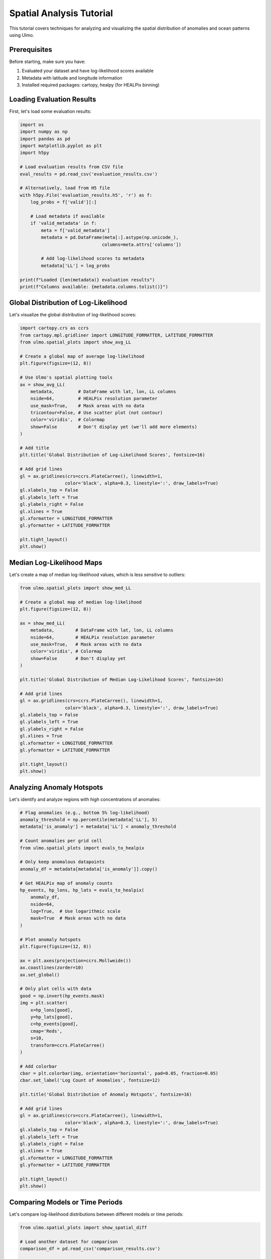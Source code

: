 Spatial Analysis Tutorial
=======================

This tutorial covers techniques for analyzing and visualizing the spatial distribution of anomalies and ocean patterns using Ulmo.

Prerequisites
------------

Before starting, make sure you have:

1. Evaluated your dataset and have log-likelihood scores available
2. Metadata with latitude and longitude information
3. Installed required packages: cartopy, healpy (for HEALPix binning)

Loading Evaluation Results
------------------------

First, let's load some evaluation results:

.. code-block:: python

    import os
    import numpy as np
    import pandas as pd
    import matplotlib.pyplot as plt
    import h5py
    
    # Load evaluation results from CSV file
    eval_results = pd.read_csv('evaluation_results.csv')
    
    # Alternatively, load from H5 file
    with h5py.File('evaluation_results.h5', 'r') as f:
        log_probs = f['valid'][:]
        
        # Load metadata if available
        if 'valid_metadata' in f:
            meta = f['valid_metadata']
            metadata = pd.DataFrame(meta[:].astype(np.unicode_), 
                                   columns=meta.attrs['columns'])
            
            # Add log-likelihood scores to metadata
            metadata['LL'] = log_probs
    
    print(f"Loaded {len(metadata)} evaluation results")
    print(f"Columns available: {metadata.columns.tolist()}")

Global Distribution of Log-Likelihood
----------------------------------

Let's visualize the global distribution of log-likelihood scores:

.. code-block:: python

    import cartopy.crs as ccrs
    from cartopy.mpl.gridliner import LONGITUDE_FORMATTER, LATITUDE_FORMATTER
    from ulmo.spatial_plots import show_avg_LL
    
    # Create a global map of average log-likelihood
    plt.figure(figsize=(12, 8))
    
    # Use Ulmo's spatial plotting tools
    ax = show_avg_LL(
        metadata,         # DataFrame with lat, lon, LL columns
        nside=64,         # HEALPix resolution parameter
        use_mask=True,    # Mask areas with no data
        tricontour=False, # Use scatter plot (not contour)
        color='viridis',  # Colormap
        show=False        # Don't display yet (we'll add more elements)
    )
    
    # Add title
    plt.title('Global Distribution of Log-Likelihood Scores', fontsize=16)
    
    # Add grid lines
    gl = ax.gridlines(crs=ccrs.PlateCarree(), linewidth=1, 
                     color='black', alpha=0.3, linestyle=':', draw_labels=True)
    gl.xlabels_top = False
    gl.ylabels_left = True
    gl.ylabels_right = False
    gl.xlines = True
    gl.xformatter = LONGITUDE_FORMATTER
    gl.yformatter = LATITUDE_FORMATTER
    
    plt.tight_layout()
    plt.show()

Median Log-Likelihood Maps
------------------------

Let's create a map of median log-likelihood values, which is less sensitive to outliers:

.. code-block:: python

    from ulmo.spatial_plots import show_med_LL
    
    # Create a global map of median log-likelihood
    plt.figure(figsize=(12, 8))
    
    ax = show_med_LL(
        metadata,        # DataFrame with lat, lon, LL columns
        nside=64,        # HEALPix resolution parameter
        use_mask=True,   # Mask areas with no data
        color='viridis', # Colormap
        show=False       # Don't display yet
    )
    
    plt.title('Global Distribution of Median Log-Likelihood Scores', fontsize=16)
    
    # Add grid lines
    gl = ax.gridlines(crs=ccrs.PlateCarree(), linewidth=1, 
                     color='black', alpha=0.3, linestyle=':', draw_labels=True)
    gl.xlabels_top = False
    gl.ylabels_left = True
    gl.ylabels_right = False
    gl.xlines = True
    gl.xformatter = LONGITUDE_FORMATTER
    gl.yformatter = LATITUDE_FORMATTER
    
    plt.tight_layout()
    plt.show()

Analyzing Anomaly Hotspots
------------------------

Let's identify and analyze regions with high concentrations of anomalies:

.. code-block:: python

    # Flag anomalies (e.g., bottom 5% log-likelihood)
    anomaly_threshold = np.percentile(metadata['LL'], 5)
    metadata['is_anomaly'] = metadata['LL'] < anomaly_threshold
    
    # Count anomalies per grid cell
    from ulmo.spatial_plots import evals_to_healpix
    
    # Only keep anomalous datapoints
    anomaly_df = metadata[metadata['is_anomaly']].copy()
    
    # Get HEALPix map of anomaly counts
    hp_events, hp_lons, hp_lats = evals_to_healpix(
        anomaly_df, 
        nside=64, 
        log=True,  # Use logarithmic scale
        mask=True  # Mask areas with no data
    )
    
    # Plot anomaly hotspots
    plt.figure(figsize=(12, 8))
    
    ax = plt.axes(projection=ccrs.Mollweide())
    ax.coastlines(zorder=10)
    ax.set_global()
    
    # Only plot cells with data
    good = np.invert(hp_events.mask)
    img = plt.scatter(
        x=hp_lons[good],
        y=hp_lats[good],
        c=hp_events[good],
        cmap='Reds',
        s=10,
        transform=ccrs.PlateCarree()
    )
    
    # Add colorbar
    cbar = plt.colorbar(img, orientation='horizontal', pad=0.05, fraction=0.05)
    cbar.set_label('Log Count of Anomalies', fontsize=12)
    
    plt.title('Global Distribution of Anomaly Hotspots', fontsize=16)
    
    # Add grid lines
    gl = ax.gridlines(crs=ccrs.PlateCarree(), linewidth=1, 
                     color='black', alpha=0.3, linestyle=':', draw_labels=True)
    gl.xlabels_top = False
    gl.ylabels_left = True
    gl.ylabels_right = False
    gl.xlines = True
    gl.xformatter = LONGITUDE_FORMATTER
    gl.yformatter = LATITUDE_FORMATTER
    
    plt.tight_layout()
    plt.show()

Comparing Models or Time Periods
-----------------------------

Let's compare log-likelihood distributions between different models or time periods:

.. code-block:: python

    from ulmo.spatial_plots import show_spatial_diff
    
    # Load another dataset for comparison
    comparison_df = pd.read_csv('comparison_results.csv')
    
    # Create a global map of the difference in log-likelihood
    plt.figure(figsize=(12, 8))
    
    ax = show_spatial_diff(
        metadata,         # First DataFrame
        comparison_df,    # Second DataFrame
        nside=64,         # HEALPix resolution
        use_mask=True,    # Mask areas with no data
        color='coolwarm', # Diverging colormap (red=positive, blue=negative)
        show=False        # Don't display yet
    )
    
    plt.title('Difference in Log-Likelihood between Datasets', fontsize=16)
    
    # Add grid lines
    gl = ax.gridlines(crs=ccrs.PlateCarree(), linewidth=1, 
                     color='black', alpha=0.3, linestyle=':', draw_labels=True)
    gl.xlabels_top = False
    gl.ylabels_left = True
    gl.ylabels_right = False
    gl.xlines = True
    gl.xformatter = LONGITUDE_FORMATTER
    gl.yformatter = LATITUDE_FORMATTER
    
    plt.tight_layout()
    plt.show()

Regional Analysis
---------------

Let's focus on specific regions for a more detailed analysis:

.. code-block:: python

    # Define regions of interest
    regions = {
        'North Atlantic': {'lat_min': 30, 'lat_max': 60, 'lon_min': -80, 'lon_max': 0},
        'Equatorial Pacific': {'lat_min': -10, 'lat_max': 10, 'lon_min': 150, 'lon_max': 270},
        'Southern Ocean': {'lat_min': -70, 'lat_max': -40, 'lon_min': 0, 'lon_max': 360}
    }
    
    # Function to check if a point is in a region
    def in_region(lat, lon, region):
        if region['lon_min'] <= region['lon_max']:
            return (region['lat_min'] <= lat <= region['lat_max'] and 
                    region['lon_min'] <= lon <= region['lon_max'])
        else:  # Handle regions that cross the dateline
            return (region['lat_min'] <= lat <= region['lat_max'] and 
                    (lon >= region['lon_min'] or lon <= region['lon_max']))
    
    # Add region labels to the metadata
    metadata['region'] = 'Other'
    for region_name, region_bounds in regions.items():
        mask = metadata.apply(lambda row: in_region(row['latitude'], row['longitude'], region_bounds), axis=1)
        metadata.loc[mask, 'region'] = region_name
    
    # Plot histograms of log-likelihood by region
    plt.figure(figsize=(12, 8))
    
    for i, (region_name, region_data) in enumerate(metadata.groupby('region')):
        if region_name == 'Other':
            continue
            
        plt.subplot(len(regions), 1, i+1)
        plt.hist(region_data['LL'], bins=30, alpha=0.7, label=region_name)
        plt.axvline(np.percentile(region_data['LL'], 5), color='r', linestyle='--',
                   label='5th percentile')
        plt.title(f'Log-Likelihood Distribution: {region_name}')
        plt.xlabel('Log-Likelihood')
        plt.ylabel('Count')
        plt.legend()
        plt.grid(True, alpha=0.3)
    
    plt.tight_layout()
    plt.show()
    
    # Compare anomaly rates by region
    region_stats = metadata.groupby('region').agg({
        'is_anomaly': 'mean',
        'LL': ['mean', 'std', 'min', 'count']
    })
    
    # Convert anomaly rate to percentage
    region_stats['is_anomaly'] = region_stats['is_anomaly'] * 100
    
    # Print statistics
    print("Regional Statistics:")
    print(region_stats)
    
    # Plot bar chart of anomaly percentages by region
    plt.figure(figsize=(10, 6))
    bars = plt.bar(region_stats.index, region_stats['is_anomaly'], color='skyblue')
    
    # Add value labels on top of bars
    for bar in bars:
        height = bar.get_height()
        plt.text(bar.get_x() + bar.get_width()/2., height + 0.1,
                f'{height:.2f}%', ha='center', va='bottom')
    
    plt.title('Percentage of Anomalies by Region')
    plt.ylabel('Anomaly Percentage')
    plt.grid(True, alpha=0.3, axis='y')
    plt.tight_layout()
    plt.show()

Time-Space Analysis
----------------

If you have time information, let's analyze spatiotemporal patterns:

.. code-block:: python

    # Assuming metadata has a 'datetime' column
    if 'datetime' in metadata.columns:
        # Convert to datetime if needed
        if not pd.api.types.is_datetime64_dtype(metadata['datetime']):
            metadata['datetime'] = pd.to_datetime(metadata['datetime'])
        
        # Add month and year columns
        metadata['month'] = metadata['datetime'].dt.month
        metadata['year'] = metadata['datetime'].dt.year
        
        # Plot anomaly rate by region and month
        plt.figure(figsize=(12, 8))
        
        # Group by region and month
        region_month_stats = metadata.groupby(['region', 'month']).agg({
            'is_anomaly': 'mean',
            'LL': ['mean', 'count']
        })
        
        # Convert to percentage
        region_month_stats['is_anomaly'] = region_month_stats['is_anomaly'] * 100
        
        # Plot for each region
        for i, region_name in enumerate(regions.keys()):
            if region_name not in region_month_stats.index.get_level_values('region'):
                continue
                
            plt.subplot(len(regions), 1, i+1)
            
            data = region_month_stats.loc[region_name]
            plt.plot(data.index, data['is_anomaly'], 'o-', linewidth=2)
            
            plt.title(f'Monthly Anomaly Rate: {region_name}')
            plt.xlabel('Month')
            plt.ylabel('Anomaly Percentage')
            plt.xticks(range(1, 13))
            plt.grid(True, alpha=0.3)
        
        plt.tight_layout()
        plt.show()

Creating Custom Spatial Visualizations
-----------------------------------

Let's create some custom visualizations for specific analysis needs:

.. code-block:: python

    import numpy as np
    import healpy as hp
    
    # Function to create a custom spatial visualization
    def plot_spatial_metric(df, metric_column, title, cmap='viridis', vmin=None, vmax=None):
        """
        Create a spatial plot of a given metric.
        
        Args:
            df: DataFrame with lat, lon columns
            metric_column: Column name for the metric to plot
            title: Plot title
            cmap: Colormap name
            vmin, vmax: Optional value range for colormap
        """
        # Create HEALPix map
        nside = 64
        npix = hp.nside2npix(nside)
        
        # Initialize map
        hpx_map = np.zeros(npix) + hp.UNSEEN
        
        # Convert lat/lon to HEALPix indices
        theta = (90 - df['latitude']) * np.pi / 180
        phi = df['longitude'] * np.pi / 180
        indices = hp.ang2pix(nside, theta, phi)
        
        # For each pixel, calculate the mean of the metric
        for idx in np.unique(indices):
            values = df.loc[indices == idx, metric_column]
            if len(values) > 0:
                hpx_map[idx] = np.mean(values)
        
        # Create masked array
        hpx_map = np.ma.masked_values(hpx_map, hp.UNSEEN)
        
        # Get pixel coordinates for plotting
        nside = hp.npix2nside(len(hpx_map))
        ipix = np.arange(len(hpx_map))
        theta, phi = hp.pix2ang(nside, ipix)
        
        # Convert to lon/lat
        lon = phi * 180 / np.pi
        lat = 90 - theta * 180 / np.pi
        
        # Create figure
        plt.figure(figsize=(12, 8))
        ax = plt.axes(projection=ccrs.Mollweide())
        ax.coastlines(zorder=10)
        ax.set_global()
        
        # Plot only unmasked pixels
        mask = ~hpx_map.mask
        scatter = ax.scatter(
            lon[mask], lat[mask],
            c=hpx_map[mask],
            cmap=cmap,
            s=15,
            transform=ccrs.PlateCarree(),
            vmin=vmin,
            vmax=vmax
        )
        
        # Add colorbar
        cbar = plt.colorbar(scatter, orientation='horizontal', pad=0.05, fraction=0.05)
        cbar.set_label(metric_column)
        
        # Add title
        plt.title(title, fontsize=16)
        
        # Add grid lines
        gl = ax.gridlines(crs=ccrs.PlateCarree(), linewidth=1, 
                         color='black', alpha=0.3, linestyle=':', draw_labels=True)
        gl.xlabels_top = False
        gl.ylabels_left = True
        gl.ylabels_right = False
        gl.xlines = True
        gl.xformatter = LONGITUDE_FORMATTER
        gl.yformatter = LATITUDE_FORMATTER
        
        plt.tight_layout()
        plt.show()
    
    # Calculate some custom metrics
    metadata['anomaly_score'] = -metadata['LL']  # Invert LL for easier interpretation
    
    # If we have reconstruction data
    if 'mse' in metadata.columns:
        # Plot reconstruction error
        plot_spatial_metric(
            metadata, 
            'mse', 
            'Global Distribution of Reconstruction Error',
            cmap='Reds'
        )
    
    # Plot anomaly score
    plot_spatial_metric(
        metadata, 
        'anomaly_score', 
        'Global Distribution of Anomaly Scores',
        cmap='viridis'
    )

Rossby Radius Analysis
-------------------

Let's